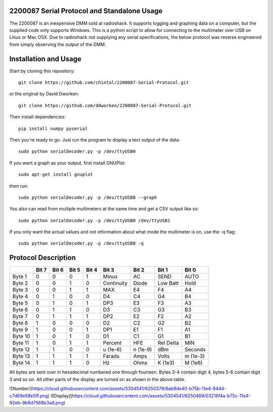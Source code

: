 2200087 Serial Protocol and Standalone Usage
============================================

The 2200087 is an inexpensive DMM sold at radioshack. It supports logging and 
graphing data on a computer, but the supplied code only supports Windows. This 
is a python script to allow for connecting to the multimeter over USB on Linux 
or Mac OSX. Due to radioshack not supplying any serial specifications, the below 
protocol was reverse engineered from simply observing the output of the DMM. 

Installation and Usage
======================

Start by cloning this repository::

    git clone https://github.com/chintal/2200087-Serial-Protocol.git

or the original by David Dworken::

    git clone https://github.com/ddworken/2200087-Serial-Protocol.git

Then install dependencies::

    pip install numpy pyserial

Then you're ready to go. Just run the program to display a text output of the data::

    sudo python serialDecoder.py -p /dev/ttyUSB0
 
If you want a graph as your output, first install GNUPlot::

    sudo apt-get install gnuplot

then run::

    sudo python serialDecoder.py -p /dev/ttyUSB0 --graph

You also can read from multiple multimeters at the same time and get a 
CSV output like so::

    sudo python serialDecoder.py -p /dev/ttyUSB0 /dev/ttyUSB1

If you only want the actual values and not information about what mode 
the multimeter is on, use the -q flag::

    sudo python serialDecoder.py -p /dev/ttyUSB0 -q

Protocol Description
====================

+---------+-------+-------+-------+-------+------------+----------+-----------+----------+
|         | Bit 7 | Bit 6 | Bit 5 | Bit 4 | Bit 3      | Bit 2    | Bit 1     | Bit 0    | 
+=========+=======+=======+=======+=======+============+==========+===========+==========+ 
| Byte 1  | 0     | 0     | 0     | 1     | Minus      | AC       | SEND      | AUTO     |
+---------+-------+-------+-------+-------+------------+----------+-----------+----------+
| Byte 2  | 0     | 0     | 1     | 0     | Continuity | Diode    | Low Batt  | Hold     | 
+---------+-------+-------+-------+-------+------------+----------+-----------+----------+
| Byte 3  | 0     | 0     | 1     | 1     | MAX        | E4       | F4        | A4       |
+---------+-------+-------+-------+-------+------------+----------+-----------+----------+
| Byte 4  | 0     | 1     | 0     | 0     | D4         | C4       | G4        | B4       |
+---------+-------+-------+-------+-------+------------+----------+-----------+----------+
| Byte 5  | 0     | 1     | 0     | 1     | DP3        | E3       | F3        | A3       |
+---------+-------+-------+-------+-------+------------+----------+-----------+----------+
| Byte 6  | 0     | 1     | 1     | 0     | D3         | C3       | G3        | B3       |
+---------+-------+-------+-------+-------+------------+----------+-----------+----------+
| Byte 7  | 0     | 1     | 1     | 1     | DP2        | E2       | F2        | A2       |
+---------+-------+-------+-------+-------+------------+----------+-----------+----------+
| Byte 8  | 1     | 0     | 0     | 0     | D2         | C2       | G2        | B2       |
+---------+-------+-------+-------+-------+------------+----------+-----------+----------+
| Byte 9  | 1     | 0     | 0     | 1     | DP1        | E1       | F1        | A1       |
+---------+-------+-------+-------+-------+------------+----------+-----------+----------+
| Byte 10 | 1     | 0     | 1     | 0     | D1         | C1       | G1        | B1       |
+---------+-------+-------+-------+-------+------------+----------+-----------+----------+
| Byte 11 | 1     | 0     | 1     | 1     | Percent    | HFE      | Rel Delta | MIN      |
+---------+-------+-------+-------+-------+------------+----------+-----------+----------+
| Byte 12 | 1     | 1     | 0     | 0     | u (1e-6)   | n (1e-9) | dBm       | Seconds  |
+---------+-------+-------+-------+-------+------------+----------+-----------+----------+
| Byte 13 | 1     | 1     | 1     | 1     | Farads     | Amps     | Volts     | m (1e-3) | 
+---------+-------+-------+-------+-------+------------+----------+-----------+----------+
| Byte 14 | 1     | 1     | 1     | 0     | Hz         | Ohms     | K (1e3)   | M (1e6)  |
+---------+-------+-------+-------+-------+------------+----------+-----------+----------+

All bytes are sent over in hexadecimal numbered one through fourteen. Bytes 3-4 
contain digit 4, bytes 5-6 contain digit 3 and so on. All other parts of the 
display are turned on as shown in the above table. 

![Number](https://cloud.githubusercontent.com/assets/5304541/6250379/6ab9de40-b75b-11e4-9444-c7d69e58e5ff.png)
![Display](https://cloud.githubusercontent.com/assets/5304541/6250469/03216f4a-b75c-11e4-92eb-9b6d7568b3a8.png)

